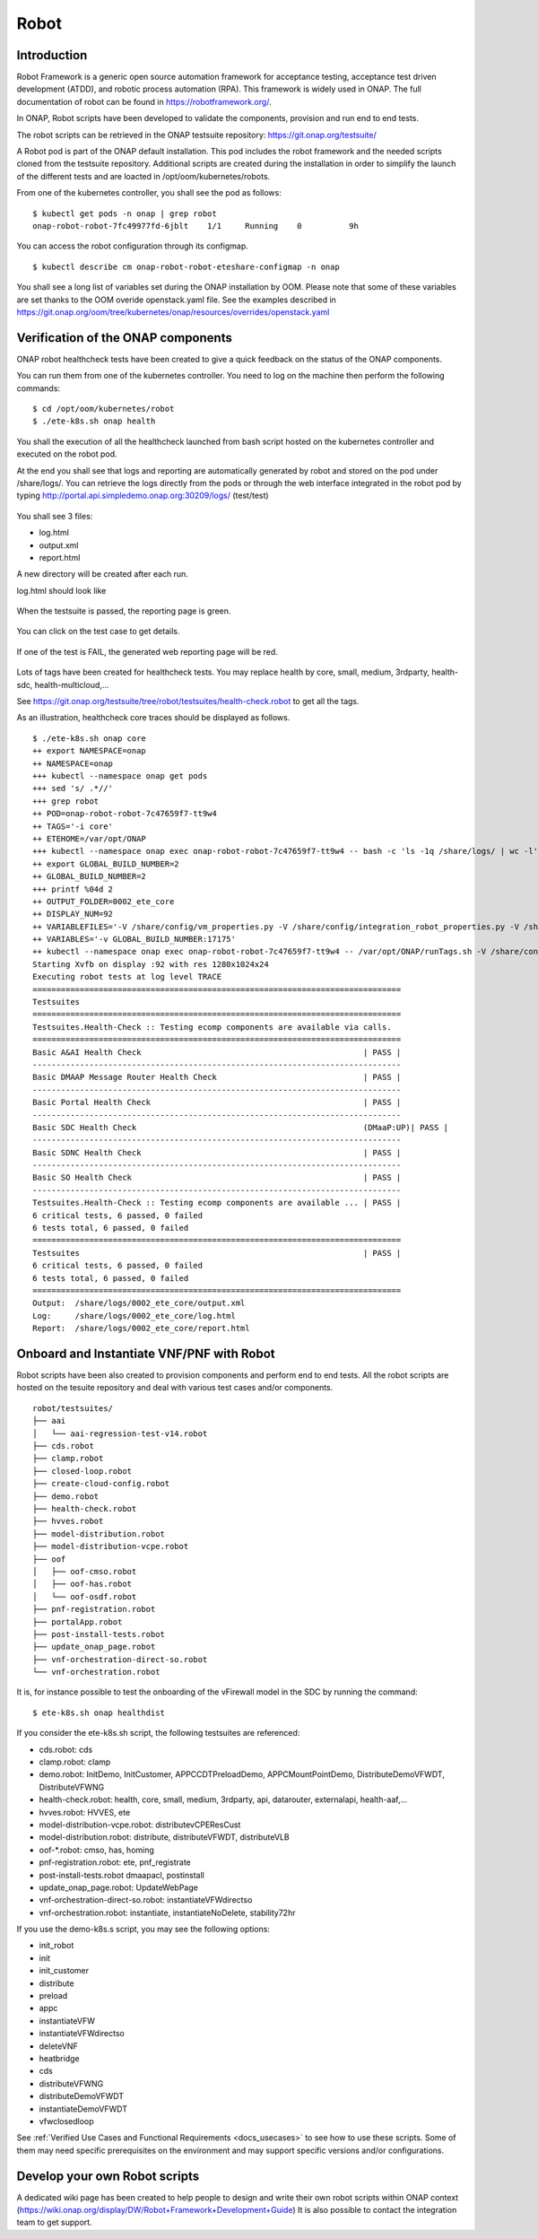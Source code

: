 .. This work is licensed under a Creative Commons Attribution 4.0
   International License. http://creativecommons.org/licenses/by/4.0

.. _docs_robot:

Robot
-----

Introduction
~~~~~~~~~~~~
Robot Framework is a generic open source automation framework for acceptance
testing, acceptance test driven development (ATDD), and robotic process
automation (RPA). This framework is widely used in ONAP.
The full documentation of robot can be found in https://robotframework.org/.

In ONAP, Robot scripts have been developed to validate the components, provision
and run end to end tests.

The robot scripts can be retrieved in the ONAP testsuite repository: https://git.onap.org/testsuite/

A Robot pod is part of the ONAP default installation.
This pod includes the robot framework and the needed scripts cloned from the
testsuite repository.
Additional scripts are created during the installation in order to simplify
the launch of the different tests and are loacted in /opt/oom/kubernetes/robots.

From one of the kubernetes controller, you shall see the pod as follows:

::

  $ kubectl get pods -n onap | grep robot
  onap-robot-robot-7fc49977fd-6jblt    1/1     Running    0          9h

You can access the robot configuration through its configmap.

::

  $ kubectl describe cm onap-robot-robot-eteshare-configmap -n onap

You shall see a long list of variables set during the ONAP installation by OOM.
Please note that some of these variables are set thanks to the OOM
overide openstack.yaml file. See the examples described in https://git.onap.org/oom/tree/kubernetes/onap/resources/overrides/openstack.yaml

Verification of the ONAP components
~~~~~~~~~~~~~~~~~~~~~~~~~~~~~~~~~~~
ONAP robot healthcheck tests have been created to give a quick feedback on the
status of the ONAP components.

You can run them from one of the kubernetes controller. You need to log on the
machine then perform the following commands:

::

  $ cd /opt/oom/kubernetes/robot
  $ ./ete-k8s.sh onap health

You shall the execution of all the healthcheck launched from bash script hosted
on the kubernetes controller and executed on the robot pod.

At the end you shall see that logs and reporting are automatically generated
by robot and stored on the pod under /share/logs/.
You can retrieve the logs directly from the pods or through the web interface
integrated in the robot pod by typing
http://portal.api.simpledemo.onap.org:30209/logs/ (test/test)

.. figure:: files/robot/robot_logs.png
   :align: center

You shall see 3 files:

* log.html
* output.xml
* report.html

A new directory will be created after each run.

log.html should look like

.. figure:: files/robot/robot_report_logs.png
   :align: center

When the testsuite is passed, the reporting page is green.

.. figure:: files/robot/robot_report_ok.png
   :align: center

You can click on the test case to get details.

.. figure:: files/robot/robot_report_details.png
   :align: center

If one of the test is FAIL, the generated web reporting page will be red.

.. figure:: files/robot/robot_report_ko.png
   :align: center

Lots of tags have been created for healthcheck tests. You may replace health by
core, small, medium, 3rdparty, health-sdc, health-multicloud,...

See https://git.onap.org/testsuite/tree/robot/testsuites/health-check.robot to
get all the tags.

As an illustration, healthcheck core traces should be displayed as follows.

::

  $ ./ete-k8s.sh onap core
  ++ export NAMESPACE=onap
  ++ NAMESPACE=onap
  +++ kubectl --namespace onap get pods
  +++ sed 's/ .*//'
  +++ grep robot
  ++ POD=onap-robot-robot-7c47659f7-tt9w4
  ++ TAGS='-i core'
  ++ ETEHOME=/var/opt/ONAP
  +++ kubectl --namespace onap exec onap-robot-robot-7c47659f7-tt9w4 -- bash -c 'ls -1q /share/logs/ | wc -l'
  ++ export GLOBAL_BUILD_NUMBER=2
  ++ GLOBAL_BUILD_NUMBER=2
  +++ printf %04d 2
  ++ OUTPUT_FOLDER=0002_ete_core
  ++ DISPLAY_NUM=92
  ++ VARIABLEFILES='-V /share/config/vm_properties.py -V /share/config/integration_robot_properties.py -V /share/config/integration_preload_parameters.py'
  ++ VARIABLES='-v GLOBAL_BUILD_NUMBER:17175'
  ++ kubectl --namespace onap exec onap-robot-robot-7c47659f7-tt9w4 -- /var/opt/ONAP/runTags.sh -V /share/config/vm_properties.py -V /share/config/integration_robot_properties.py -V /share/config/integration_preload_parameters.py -v GLOBAL_BUILD_NUMBER:17175 -d /share/logs/0002_ete_core -i core --display 92
  Starting Xvfb on display :92 with res 1280x1024x24
  Executing robot tests at log level TRACE
  ==============================================================================
  Testsuites
  ==============================================================================
  Testsuites.Health-Check :: Testing ecomp components are available via calls.
  ==============================================================================
  Basic A&AI Health Check                                               | PASS |
  ------------------------------------------------------------------------------
  Basic DMAAP Message Router Health Check                               | PASS |
  ------------------------------------------------------------------------------
  Basic Portal Health Check                                             | PASS |
  ------------------------------------------------------------------------------
  Basic SDC Health Check                                                (DMaaP:UP)| PASS |
  ------------------------------------------------------------------------------
  Basic SDNC Health Check                                               | PASS |
  ------------------------------------------------------------------------------
  Basic SO Health Check                                                 | PASS |
  ------------------------------------------------------------------------------
  Testsuites.Health-Check :: Testing ecomp components are available ... | PASS |
  6 critical tests, 6 passed, 0 failed
  6 tests total, 6 passed, 0 failed
  ==============================================================================
  Testsuites                                                            | PASS |
  6 critical tests, 6 passed, 0 failed
  6 tests total, 6 passed, 0 failed
  ==============================================================================
  Output:  /share/logs/0002_ete_core/output.xml
  Log:     /share/logs/0002_ete_core/log.html
  Report:  /share/logs/0002_ete_core/report.html

Onboard and Instantiate VNF/PNF with Robot
~~~~~~~~~~~~~~~~~~~~~~~~~~~~~~~~~~~~~~~~~~
Robot scripts have been also created to provision components and perform end
to end tests.
All the robot scripts are hosted on the tesuite repository and deal with various
test cases and/or components.

::

  robot/testsuites/
  ├── aai
  │   └── aai-regression-test-v14.robot
  ├── cds.robot
  ├── clamp.robot
  ├── closed-loop.robot
  ├── create-cloud-config.robot
  ├── demo.robot
  ├── health-check.robot
  ├── hvves.robot
  ├── model-distribution.robot
  ├── model-distribution-vcpe.robot
  ├── oof
  │   ├── oof-cmso.robot
  │   ├── oof-has.robot
  │   └── oof-osdf.robot
  ├── pnf-registration.robot
  ├── portalApp.robot
  ├── post-install-tests.robot
  ├── update_onap_page.robot
  ├── vnf-orchestration-direct-so.robot
  └── vnf-orchestration.robot

It is, for instance possible to test the onboarding of the vFirewall model in
the SDC by running the command:

::

  $ ete-k8s.sh onap healthdist

If you consider the ete-k8s.sh script, the following testsuites are referenced:

* cds.robot: cds
* clamp.robot: clamp
* demo.robot: InitDemo, InitCustomer, APPCCDTPreloadDemo, APPCMountPointDemo, DistributeDemoVFWDT, DistributeVFWNG
* health-check.robot: health, core, small, medium, 3rdparty, api, datarouter, externalapi, health-aaf,...
* hvves.robot: HVVES, ete
* model-distribution-vcpe.robot: distributevCPEResCust
* model-distribution.robot: distribute, distributeVFWDT, distributeVLB
* oof-*.robot: cmso, has, homing
* pnf-registration.robot: ete, pnf_registrate
* post-install-tests.robot dmaapacl, postinstall
* update_onap_page.robot: UpdateWebPage
* vnf-orchestration-direct-so.robot: instantiateVFWdirectso
* vnf-orchestration.robot: instantiate, instantiateNoDelete, stability72hr

If you use the demo-k8s.s script, you may see the following options:

* init_robot
* init
* init_customer
* distribute
* preload
* appc
* instantiateVFW
* instantiateVFWdirectso
* deleteVNF
* heatbridge
* cds
* distributeVFWNG
* distributeDemoVFWDT
* instantiateDemoVFWDT
* vfwclosedloop

See :ref:`Verified Use Cases and Functional Requirements <docs_usecases>` to see
how to use these scripts. Some of them may need specific prerequisites on the
environment and may support specific versions and/or configurations.


Develop your own Robot scripts
~~~~~~~~~~~~~~~~~~~~~~~~~~~~~~
A dedicated wiki page has been created to help people to design and write their
own robot scripts within ONAP context (https://wiki.onap.org/display/DW/Robot+Framework+Development+Guide)
It is also possible to contact the integration team to get support.
